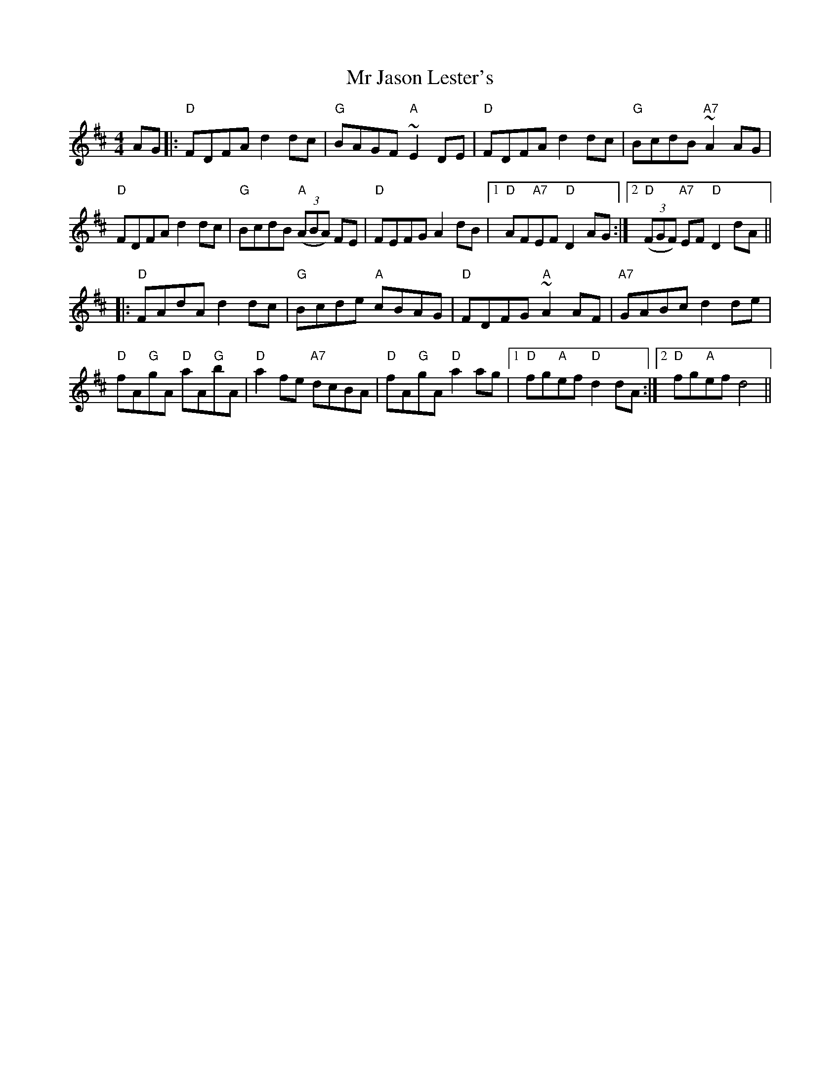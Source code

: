X: 28069
T: Mr Jason Lester's
R: reel
M: 4/4
K: Dmajor
AG|:"D"FDFA d2 dc|"G"BAGF "A"~E2 DE|"D"FDFA d2 dc|"G"BcdB "A7"~A2 AG|
"D"FDFA d2 dc|"G"BcdB "A"((3ABA) FE|"D"FEFG A2 dB|1 "D"AF"A7"EF "D"D2 AG:|2 "D"((3FGF) "A7"EF "D"D2 dA||
|:"D"FAdA d2 dc|"G"Bcde "A"cBAG|"D"FDFG "A"~A2 AF|"A7"GABc d2 de|
"D"fA"G"gA "D"aA"G"bA|"D"a2 fe "A7"dcBA|"D"fA"G"gA "D"a2 ag|1 "D"fg"A"ef "D"d2 dA:|2 "D"fg"A"ef d4||

